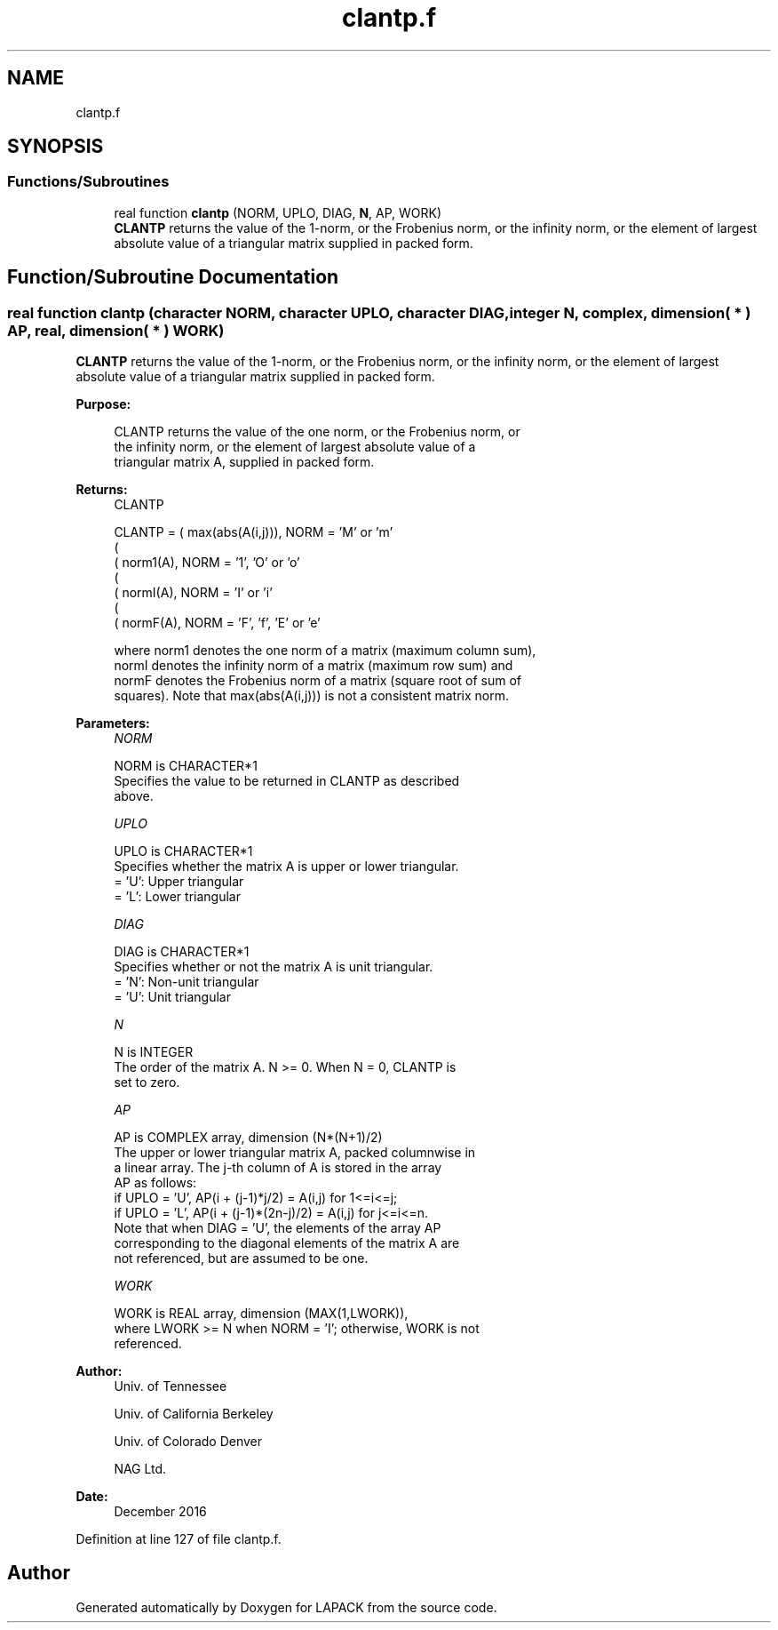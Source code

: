 .TH "clantp.f" 3 "Tue Nov 14 2017" "Version 3.8.0" "LAPACK" \" -*- nroff -*-
.ad l
.nh
.SH NAME
clantp.f
.SH SYNOPSIS
.br
.PP
.SS "Functions/Subroutines"

.in +1c
.ti -1c
.RI "real function \fBclantp\fP (NORM, UPLO, DIAG, \fBN\fP, AP, WORK)"
.br
.RI "\fBCLANTP\fP returns the value of the 1-norm, or the Frobenius norm, or the infinity norm, or the element of largest absolute value of a triangular matrix supplied in packed form\&. "
.in -1c
.SH "Function/Subroutine Documentation"
.PP 
.SS "real function clantp (character NORM, character UPLO, character DIAG, integer N, complex, dimension( * ) AP, real, dimension( * ) WORK)"

.PP
\fBCLANTP\fP returns the value of the 1-norm, or the Frobenius norm, or the infinity norm, or the element of largest absolute value of a triangular matrix supplied in packed form\&.  
.PP
\fBPurpose: \fP
.RS 4

.PP
.nf
 CLANTP  returns the value of the one norm,  or the Frobenius norm, or
 the  infinity norm,  or the  element of  largest absolute value  of a
 triangular matrix A, supplied in packed form.
.fi
.PP
.RE
.PP
\fBReturns:\fP
.RS 4
CLANTP 
.PP
.nf
    CLANTP = ( max(abs(A(i,j))), NORM = 'M' or 'm'
             (
             ( norm1(A),         NORM = '1', 'O' or 'o'
             (
             ( normI(A),         NORM = 'I' or 'i'
             (
             ( normF(A),         NORM = 'F', 'f', 'E' or 'e'

 where  norm1  denotes the  one norm of a matrix (maximum column sum),
 normI  denotes the  infinity norm  of a matrix  (maximum row sum) and
 normF  denotes the  Frobenius norm of a matrix (square root of sum of
 squares).  Note that  max(abs(A(i,j)))  is not a consistent matrix norm.
.fi
.PP
 
.RE
.PP
\fBParameters:\fP
.RS 4
\fINORM\fP 
.PP
.nf
          NORM is CHARACTER*1
          Specifies the value to be returned in CLANTP as described
          above.
.fi
.PP
.br
\fIUPLO\fP 
.PP
.nf
          UPLO is CHARACTER*1
          Specifies whether the matrix A is upper or lower triangular.
          = 'U':  Upper triangular
          = 'L':  Lower triangular
.fi
.PP
.br
\fIDIAG\fP 
.PP
.nf
          DIAG is CHARACTER*1
          Specifies whether or not the matrix A is unit triangular.
          = 'N':  Non-unit triangular
          = 'U':  Unit triangular
.fi
.PP
.br
\fIN\fP 
.PP
.nf
          N is INTEGER
          The order of the matrix A.  N >= 0.  When N = 0, CLANTP is
          set to zero.
.fi
.PP
.br
\fIAP\fP 
.PP
.nf
          AP is COMPLEX array, dimension (N*(N+1)/2)
          The upper or lower triangular matrix A, packed columnwise in
          a linear array.  The j-th column of A is stored in the array
          AP as follows:
          if UPLO = 'U', AP(i + (j-1)*j/2) = A(i,j) for 1<=i<=j;
          if UPLO = 'L', AP(i + (j-1)*(2n-j)/2) = A(i,j) for j<=i<=n.
          Note that when DIAG = 'U', the elements of the array AP
          corresponding to the diagonal elements of the matrix A are
          not referenced, but are assumed to be one.
.fi
.PP
.br
\fIWORK\fP 
.PP
.nf
          WORK is REAL array, dimension (MAX(1,LWORK)),
          where LWORK >= N when NORM = 'I'; otherwise, WORK is not
          referenced.
.fi
.PP
 
.RE
.PP
\fBAuthor:\fP
.RS 4
Univ\&. of Tennessee 
.PP
Univ\&. of California Berkeley 
.PP
Univ\&. of Colorado Denver 
.PP
NAG Ltd\&. 
.RE
.PP
\fBDate:\fP
.RS 4
December 2016 
.RE
.PP

.PP
Definition at line 127 of file clantp\&.f\&.
.SH "Author"
.PP 
Generated automatically by Doxygen for LAPACK from the source code\&.
